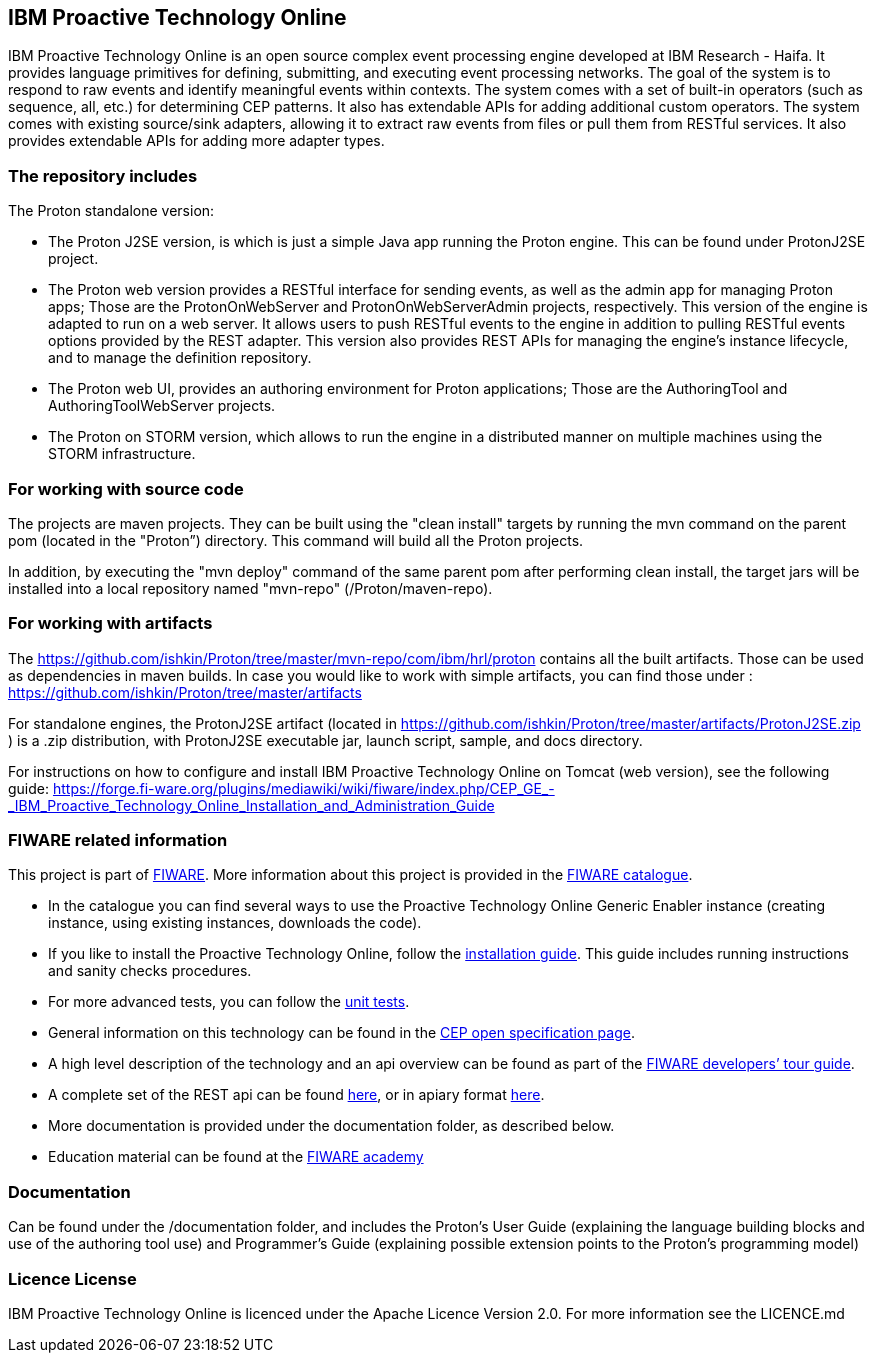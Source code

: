 == IBM Proactive Technology Online ==
IBM Proactive Technology Online is an open source complex event processing engine developed at IBM Research - Haifa. It provides language primitives for defining,
submitting, and executing event processing networks. The goal of the system is to respond to raw events and identify meaningful events within contexts. 
The system comes with a set of built-in operators (such as sequence, all, etc.) for determining CEP patterns. 
It also has extendable APIs for adding additional custom operators. The system comes with existing source/sink adapters, allowing it to extract raw events from files or pull 
them from RESTful services. It also provides extendable APIs for adding more adapter types. 

=== The repository includes ===
.The Proton standalone version:
- The Proton J2SE version,  is which is just a simple Java app running the Proton engine. This can be found under ProtonJ2SE project.
- The Proton web version provides a RESTful interface for sending events, as well as the admin app for managing Proton apps; Those are the ProtonOnWebServer and ProtonOnWebServerAdmin projects, respectively.
This version of the engine is adapted to run on a web server. It allows users to push RESTful events to the engine in addition to pulling 
RESTful events options provided by the REST adapter. This version also provides REST APIs for managing the engine’s instance lifecycle, and to manage the definition repository.
- The Proton web UI,  provides an authoring environment for Proton applications; Those are the AuthoringTool and AuthoringToolWebServer projects.

- The Proton on STORM version, which allows to run the engine in a distributed manner on multiple machines using the STORM infrastructure.

=== For working with source code ===
The projects are maven projects. They can be built using the "clean install" targets by running the mvn command on the parent pom (located in the "Proton”) directory. This command will build all the Proton projects.

In addition, by executing the "mvn deploy" 	command of the same parent pom after performing clean install, the target jars will be installed into a local repository named "mvn-repo" (/Proton/maven-repo).

=== For working with artifacts ===
The https://github.com/ishkin/Proton/tree/master/mvn-repo/com/ibm/hrl/proton contains all the built artifacts. Those can be used as dependencies in maven builds. 
In case you would like to work with simple artifacts, you can find those under :  https://github.com/ishkin/Proton/tree/master/artifacts

For standalone engines, the ProtonJ2SE artifact (located in https://github.com/ishkin/Proton/tree/master/artifacts/ProtonJ2SE.zip )   is a .zip distribution, with ProtonJ2SE executable jar, launch script, sample, and docs directory. 

For instructions on how to configure and install IBM Proactive Technology Online on Tomcat (web version), see the following guide: https://forge.fi-ware.org/plugins/mediawiki/wiki/fiware/index.php/CEP_GE_-_IBM_Proactive_Technology_Online_Installation_and_Administration_Guide

=== FIWARE related information ===
This project is part of https://www.fiware.org/[FIWARE].
More information about this project is provided in the http://catalogue.fiware.org/enablers/complex-event-processing-cep-proactive-technology-online[FIWARE catalogue]. 

- In the catalogue you can find several ways to use the Proactive Technology Online Generic Enabler instance (creating instance, using existing instances, downloads the code). 
- If you like to install the Proactive Technology Online, follow the https://forge.fiware.org/plugins/mediawiki/wiki/fiware/index.php/CEP_GE_-_IBM_Proactive_Technology_Online_Installation_and_Administration_Guide[installation guide]. This guide includes running instructions and sanity checks procedures.
- For more advanced tests, you can follow the https://forge.fiware.org/plugins/mediawiki/wiki/fiware/index.php/CEP_GE_-_IBM_Proactive_Technology_Online_Unit_Testing_Plan[unit tests].
- General information on this technology can be found in the http://forge.fiware.org/plugins/mediawiki/wiki/fiware/index.php/FIWARE.OpenSpecification.Data.CEP[CEP open specification page].
- A high level description of the technology and an api overview can be found as part of the https://www.fiware.org/devguides/real-time-processing-of-context-events/[FIWARE developers’ tour guide].
- A complete set of the REST api can be found http://forge.fiware.org/plugins/mediawiki/wiki/fiware/index.php/Complex_Event_Processing_Open_RESTful_API_Specification[here], or in apiary format http://htmlpreview.github.io/?https://github.com/ishkin/Proton/blob/master/documentation/apiary/CEP-apiary-blueprint.html[here].
- More documentation is provided under the documentation folder, as described below. 
- Education material can be found at the https://edu.fiware.org/course/view.php?id=58[FIWARE academy]

=== Documentation ===
Can be found under the /documentation folder, and includes the Proton's User Guide (explaining the language building blocks and use of the authoring tool use) and Programmer's Guide (explaining possible extension points to the Proton's programming model)

=== Licence License ===
IBM Proactive Technology Online is licenced under the Apache Licence Version 2.0. For more information see the LICENCE.md
